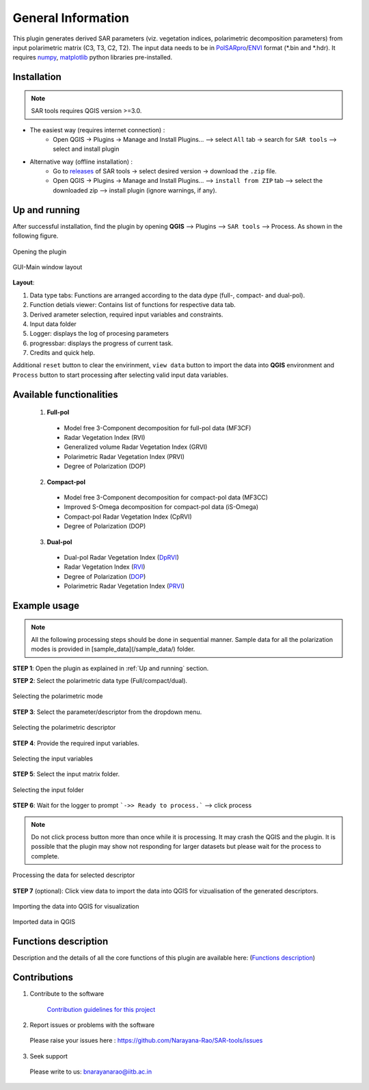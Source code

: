 General Information
===================

This plugin generates derived SAR parameters (viz. vegetation indices, polarimetric decomposition parameters) from input polarimetric matrix (C3, T3, C2, T2). The input data needs to be in `PolSARpro`_/`ENVI`_ format (\*.bin and \*.hdr). It requires `numpy`_, `matplotlib`_ python libraries pre-installed.

Installation
-------------------

.. note::

    SAR tools requires QGIS version >=3.0.


* The easiest way (requires internet connection) : 
	- Open QGIS -> Plugins -> Manage and Install Plugins... --> select ``All`` tab -> search for ``SAR tools`` --> select and install plugin
* Alternative way (offline installation) : 
	- Go to `releases`_ of SAR tools -> select desired version -> download the ``.zip`` file.
	- Open QGIS -> Plugins -> Manage and Install Plugins... --> ``install from ZIP`` tab --> select the downloaded zip --> install plugin (ignore warnings, if any).

.. _Up and running:

Up and running
--------------------

After successful installation, find the plugin by opening **QGIS** --> Plugins --> ``SAR tools`` --> Process. As shown in the following figure.

.. figure:: figures/open_ui.png
    :scale: 80%
    :align: center
    
    Opening the plugin 

.. figure:: figures/main_ui.png
    :scale: 60%
    :align: center
    
    GUI-Main window layout

**Layout**:

1. Data type tabs: Functions are arranged according to the data dype (full-, compact- and dual-pol).
2. Function detials viewer: Contains list of functions for respective data tab. 
3. Derived arameter selection, required input variables and constraints.
4. Input data folder
5. Logger: displays the log of procesing parameters
6. progressbar: displays the progress of current task.
7. Credits and quick help.


Additional ``reset`` button to clear the envirinment, ``view data`` button to import the data into **QGIS** environment and ``Process`` button to start processing after selecting valid input data variables. 

 

Available functionalities
--------------------------
  1. **Full-pol** 

    * Model free 3-Component decomposition for full-pol data (MF3CF)
    * Radar Vegetation Index (RVI) 
    * Generalized volume Radar Vegetation Index (GRVI) 
    * Polarimetric Radar Vegetation Index (PRVI) 
    * Degree of Polarization (DOP) 

  2. **Compact-pol**

    * Model free 3-Component decomposition for compact-pol data (MF3CC) 
    * Improved S-Omega decomposition for compact-pol data (iS-Omega) 
    * Compact-pol Radar Vegetation Index (CpRVI) 
    * Degree of Polarization (DOP)  

  3. **Dual-pol**

    * Dual-pol Radar Vegetation Index (`DpRVI <functions/dual_pol/DpRVI.html>`_)
    * Radar Vegetation Index (`RVI <functions/dual_pol/RVI_dp.html>`_) 
    * Degree of Polarization (`DOP <functions/dual_pol/DOP_dp.html>`_) 
    * Polarimetric Radar Vegetation Index (`PRVI <functions/dual_pol/PRVI_dp.html>`_)

Example usage
--------------
.. note::

    All the following processing steps should be done in sequential manner. Sample data for all the polarization modes is provided in [sample_data](/sample_data/) folder.


**STEP 1**: Open the plugin as explained in :ref:`Up and running` section.

**STEP 2**: Select the polarimetric data type (Full/compact/dual).

.. figure:: figures/step2.png
    :scale: 50%
    :align: center
    
    Selecting the polarimetric mode

**STEP 3**: Select the parameter/descriptor from the dropdown menu.

.. figure:: figures/step3.png
    :scale: 50%
    :align: center
    
    Selecting the polarimetric descriptor

**STEP 4**: Provide the required input variables.

.. figure:: figures/step4.png
    :scale: 50%
    :align: center
    
    Selecting the input variables

**STEP 5**: Select the input matrix folder.

.. figure:: figures/step5.png
    :scale: 45%
    :align: center
    
    Selecting the input folder

**STEP 6**: Wait for the logger to prompt ```->> Ready to process.``` --> click process

.. note::
    Do not click process button more than once while it is processing. It may crash the QGIS and the plugin.
    It is possible that the plugin may show not responding for larger datasets but please wait for the process to complete.

.. figure:: figures/step6.png
    :scale: 45%
    :align: center
    
    Processing the data for selected descriptor

**STEP 7** (optional): Click view data to import the data into QGIS for vizualisation of the generated descriptors.

.. figure:: figures/step7a.png
    :scale: 45%
    :align: center
    
    Importing the data into QGIS for visualization

.. figure:: figures/step7b.png
    :scale: 45%
    :align: center
    
    Imported data in QGIS

Functions description
---------------------

Description and the details of all the core functions of this plugin are available here: (`Functions description <functions_description.html>`_)

Contributions
-------------

1) Contribute to the software

    `Contribution guidelines for this project  <https://github.com/Narayana-Rao/SAR-tools/blob/master/help/CONTRIBUTING.md>`_


2) Report issues or problems with the software
  
  Please raise your issues here : https://github.com/Narayana-Rao/SAR-tools/issues

3) Seek support

  Please write to us: bnarayanarao@iitb.ac.in


.. _PolSARpro: https://earth.esa.int/web/polsarpro/home
.. _ENVI: https://www.l3harrisgeospatial.com/Software-Technology/ENVI
.. _numpy: https://numpy.org/
.. _matplotlib: https://matplotlib.org/
.. _releases: https://github.com/Narayana-Rao/SAR-tools/releases